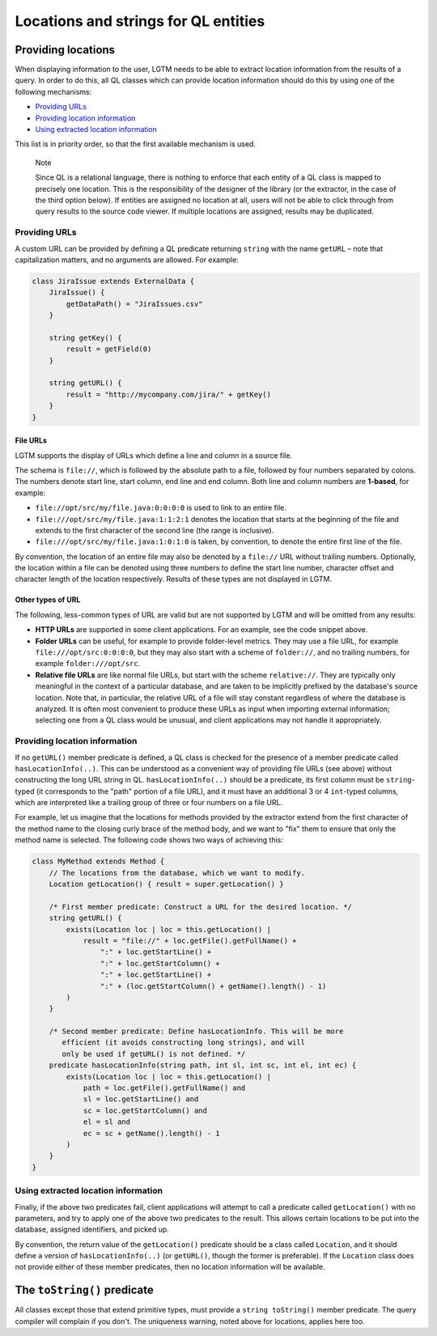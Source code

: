 Locations and strings for QL entities
=====================================

.. Not sure how much of this topic needs to change, and what the title should be

Providing locations
-------------------

When displaying information to the user, LGTM needs to be able to extract location information from the results of a query. In order to do this, all QL classes which can provide location information should do this by using one of the following mechanisms:

-  `Providing URLs <#providing-urls>`__
-  `Providing location information <#providing-location-information>`__
-  `Using extracted location information <#using-extracted-location-information>`__

This list is in priority order, so that the first available mechanism is used.

.. pull-quote::

   Note

   Since QL is a relational language, there is nothing to enforce that each entity of a QL class is mapped to precisely one location. This is the responsibility of the designer of the library (or the extractor, in the case of the third option below). If entities are assigned no location at all, users will not be able to click through from query results to the source code viewer. If multiple locations are assigned, results may be duplicated.

Providing URLs
~~~~~~~~~~~~~~

A custom URL can be provided by defining a QL predicate returning ``string`` with the name ``getURL`` – note that capitalization matters, and no arguments are allowed. For example:

.. code-block:: ql

   class JiraIssue extends ExternalData {
       JiraIssue() {
           getDataPath() = "JiraIssues.csv"
       }

       string getKey() {
           result = getField(0)
       }

       string getURL() {
           result = "http://mycompany.com/jira/" + getKey()
       }
   }

File URLs
^^^^^^^^^

LGTM supports the display of URLs which define a line and column in a source file.

The schema is ``file://``, which is followed by the absolute path to a file, followed by four numbers separated by colons. The numbers denote start line, start column, end line and end column. Both line and column numbers are **1-based**, for example:

-  ``file://opt/src/my/file.java:0:0:0:0`` is used to link to an entire file.
-  ``file:///opt/src/my/file.java:1:1:2:1`` denotes the location that starts at the beginning of the file and extends to the first character of the second line (the range is inclusive).
-  ``file:///opt/src/my/file.java:1:0:1:0`` is taken, by convention, to denote the entire first line of the file.

By convention, the location of an entire file may also be denoted by a ``file://`` URL without trailing numbers. Optionally, the location within a file can be denoted using three numbers to define the start line number, character offset and character length of the location respectively. Results of these types are not displayed in LGTM.

Other types of URL
^^^^^^^^^^^^^^^^^^

The following, less-common types of URL are valid but are not supported by LGTM and will be omitted from any results:

-  **HTTP URLs** are supported in some client applications. For an example, see the code snippet above.
-  **Folder URLs** can be useful, for example to provide folder-level metrics. They may use a file URL, for example ``file:///opt/src:0:0:0:0``, but they may also start with a scheme of ``folder://``, and no trailing numbers, for example ``folder:///opt/src``.
-  **Relative file URLs** are like normal file URLs, but start with the scheme ``relative://``. They are typically only meaningful in the context of a particular database, and are taken to be implicitly prefixed by the database's source location. Note that, in particular, the relative URL of a file will stay constant regardless of where the database is analyzed. It is often most convenient to produce these URLs as input when importing external information; selecting one from a QL class would be unusual, and client applications may not handle it appropriately.

Providing location information
~~~~~~~~~~~~~~~~~~~~~~~~~~~~~~

If no ``getURL()`` member predicate is defined, a QL class is checked for the presence of a member predicate called ``hasLocationInfo(..)``. This can be understood as a convenient way of providing file URLs (see above) without constructing the long URL string in QL. ``hasLocationInfo(..)`` should be a predicate, its first column must be ``string``-typed (it corresponds to the "path" portion of a file URL), and it must have an additional 3 or 4 ``int``-typed columns, which are interpreted like a trailing group of three or four numbers on a file URL.

For example, let us imagine that the locations for methods provided by the extractor extend from the first character of the method name to the closing curly brace of the method body, and we want to "fix" them to ensure that only the method name is selected. The following code shows two ways of achieving this:

.. code-block:: ql

   class MyMethod extends Method {
       // The locations from the database, which we want to modify.
       Location getLocation() { result = super.getLocation() }

       /* First member predicate: Construct a URL for the desired location. */
       string getURL() {
           exists(Location loc | loc = this.getLocation() |
               result = "file://" + loc.getFile().getFullName() +
                   ":" + loc.getStartLine() +
                   ":" + loc.getStartColumn() +
                   ":" + loc.getStartLine() +
                   ":" + (loc.getStartColumn() + getName().length() - 1)
           )
       }

       /* Second member predicate: Define hasLocationInfo. This will be more
          efficient (it avoids constructing long strings), and will
          only be used if getURL() is not defined. */
       predicate hasLocationInfo(string path, int sl, int sc, int el, int ec) {
           exists(Location loc | loc = this.getLocation() |
               path = loc.getFile().getFullName() and
               sl = loc.getStartLine() and
               sc = loc.getStartColumn() and
               el = sl and
               ec = sc + getName().length() - 1
           )
       }
   }

Using extracted location information
~~~~~~~~~~~~~~~~~~~~~~~~~~~~~~~~~~~~

Finally, if the above two predicates fail, client applications will attempt to call a predicate called ``getLocation()`` with no parameters, and try to apply one of the above two predicates to the result. This allows certain locations to be put into the database, assigned identifiers, and picked up.

By convention, the return value of the ``getLocation()`` predicate should be a class called ``Location``, and it should define a version of ``hasLocationInfo(..)`` (or ``getURL()``, though the former is preferable). If the ``Location`` class does not provide either of these member predicates, then no location information will be available.

The ``toString()`` predicate
----------------------------

All classes except those that extend primitive types, must provide a ``string toString()`` member predicate. The query compiler will complain if you don't. The uniqueness warning, noted above for locations, applies here too.
